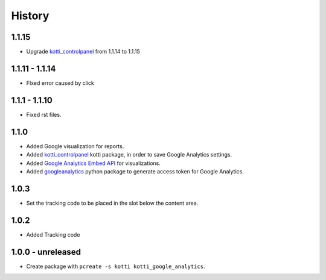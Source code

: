 History
=======

1.1.15
-------

- Upgrade `kotti_controlpanel`_ from 1.1.14 to 1.1.15


1.1.11 - 1.1.14
----------------

- FIxed error caused by click

1.1.1 - 1.1.10
-----------------

- Fixed rst files.

1.1.0
-------

- Added Google visualization for reports.
- Added `kotti_controlpanel`_ kotti package, in order to save Google Analytics settings.
- Added `Google Analytics Embed API`_ for visualizations.
- Added `googleanalytics`_ python package to generate access token for Google Analytics.

.. _Google Analytics Embed API: https://ga-dev-tools.appspot.com/
.. _kotti_controlpanel: https://pypi.python.org/pypi/kotti_controlpanel
.. _googleanalytics: https://pypi.python.org/pypi/googleanalytics


1.0.3
------

- Set the tracking code to be placed in the slot below the content area.


1.0.2
-------

- Added Tracking code


1.0.0 - unreleased
--------------------

- Create package with ``pcreate -s kotti kotti_google_analytics``.
